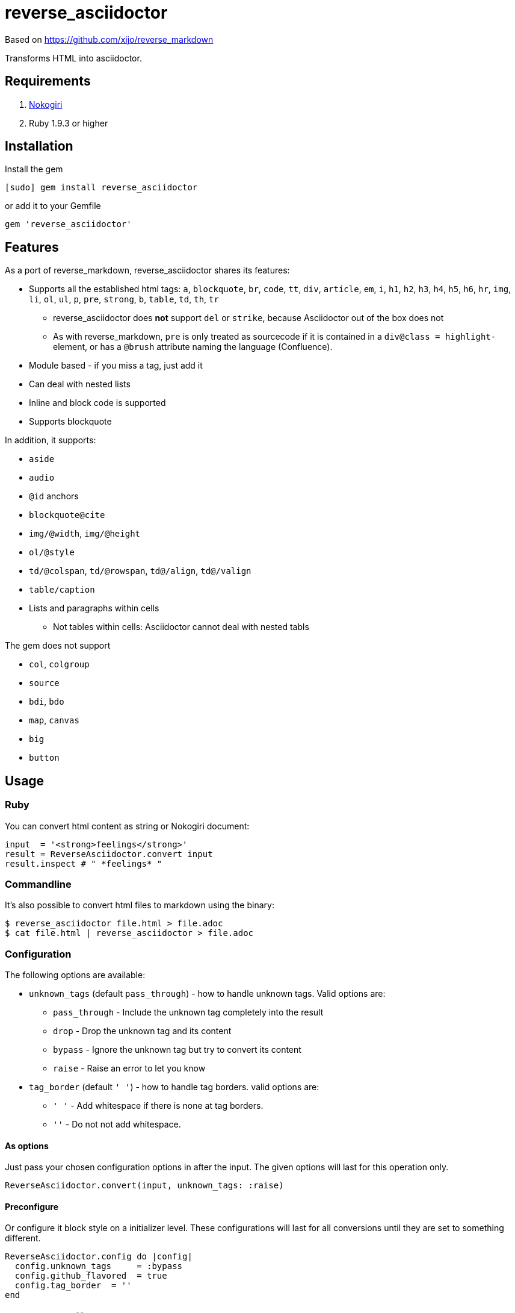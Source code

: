 = reverse_asciidoctor

Based on https://github.com/xijo/reverse_markdown

Transforms HTML into asciidoctor.

== Requirements

. http://nokogiri.org/[Nokogiri]
. Ruby 1.9.3 or higher

== Installation

Install the gem

[source,console]
----
[sudo] gem install reverse_asciidoctor
----

or add it to your Gemfile

[source,ruby]
----
gem 'reverse_asciidoctor'
----

== Features

As a port of reverse_markdown, reverse_asciidoctor shares its features:

* Supports all the established html tags: `a`, `blockquote`, `br`, `code`, `tt`, `div`, `article`, `em`, `i`, `h1`, `h2`, `h3`, `h4`, `h5`, `h6`, `hr`, `img`, `li`, `ol`, `ul`, `p`, `pre`, `strong`, `b`, `table`, `td`, `th`, `tr`
** reverse_asciidoctor does *not* support `del` or `strike`, because Asciidoctor out of the box does not
** As with reverse_markdown, `pre` is only treated as sourcecode if it is contained in a `div@class = highlight-` element, or has a `@brush` attribute naming the language (Confluence).
* Module based - if you miss a tag, just add it
* Can deal with nested lists
* Inline and block code is supported
* Supports blockquote

In addition, it supports:

* `aside`
* `audio`
* `@id` anchors
* `blockquote@cite`
* `img/@width`, `img/@height`
* `ol/@style`
* `td/@colspan`, `td/@rowspan`, `td@/align`, `td@/valign`
* `table/caption`
* Lists and paragraphs within cells
** Not tables within cells: Asciidoctor cannot deal with nested tabls

The gem does not support

* `col`, `colgroup`
* `source`
* `bdi`, `bdo`
* `map`, `canvas`
* `big`
* `button`


== Usage

=== Ruby

You can convert html content as string or Nokogiri document:

[source,ruby]
----
input  = '<strong>feelings</strong>'
result = ReverseAsciidoctor.convert input
result.inspect # " *feelings* "
----

=== Commandline

It's also possible to convert html files to markdown using the binary:

[source,console]
----
$ reverse_asciidoctor file.html > file.adoc
$ cat file.html | reverse_asciidoctor > file.adoc
----

=== Configuration

The following options are available:

* `unknown_tags` (default `pass_through`) - how to handle unknown tags. Valid options are:
** `pass_through` - Include the unknown tag completely into the result
** `drop` - Drop the unknown tag and its content
** `bypass` - Ignore the unknown tag but try to convert its content
** `raise` - Raise an error to let you know
* `tag_border` (default `' '`) - how to handle tag borders. valid options are:
** `' '` - Add whitespace if there is none at tag borders.
** `''` - Do not not add whitespace.

==== As options

Just pass your chosen configuration options in after the input. The given options will last for this operation only.

[source,ruby]
----
ReverseAsciidoctor.convert(input, unknown_tags: :raise)
----

==== Preconfigure

Or configure it block style on a initializer level. These configurations will last for all conversions until they are set to something different.

[source,ruby]
----
ReverseAsciidoctor.config do |config|
  config.unknown_tags     = :bypass
  config.github_flavored  = true
  config.tag_border  = ''
end
----


== Related stuff

* https://github.com/xijo/reverse_markdown[Xijo's original reverse_markdown gem]
* https://github.com/xijo/reverse_markdown/wiki/Write-your-own-converter[Write custom converters] - Wiki entry about how to write your own converter
* https://github.com/harlantwood/html_massage[html_massage] - A gem by Harlan T. Wood to convert regular sites into markdown using reverse_markdown
* https://github.com/benbalter/word-to-markdown[word-to-markdown] - Convert word docs into markdown while using reverse_markdown, by Ben Balter
* https://asciidoctor.org/docs/user-manual/[The Asciidoctor User Manual]
